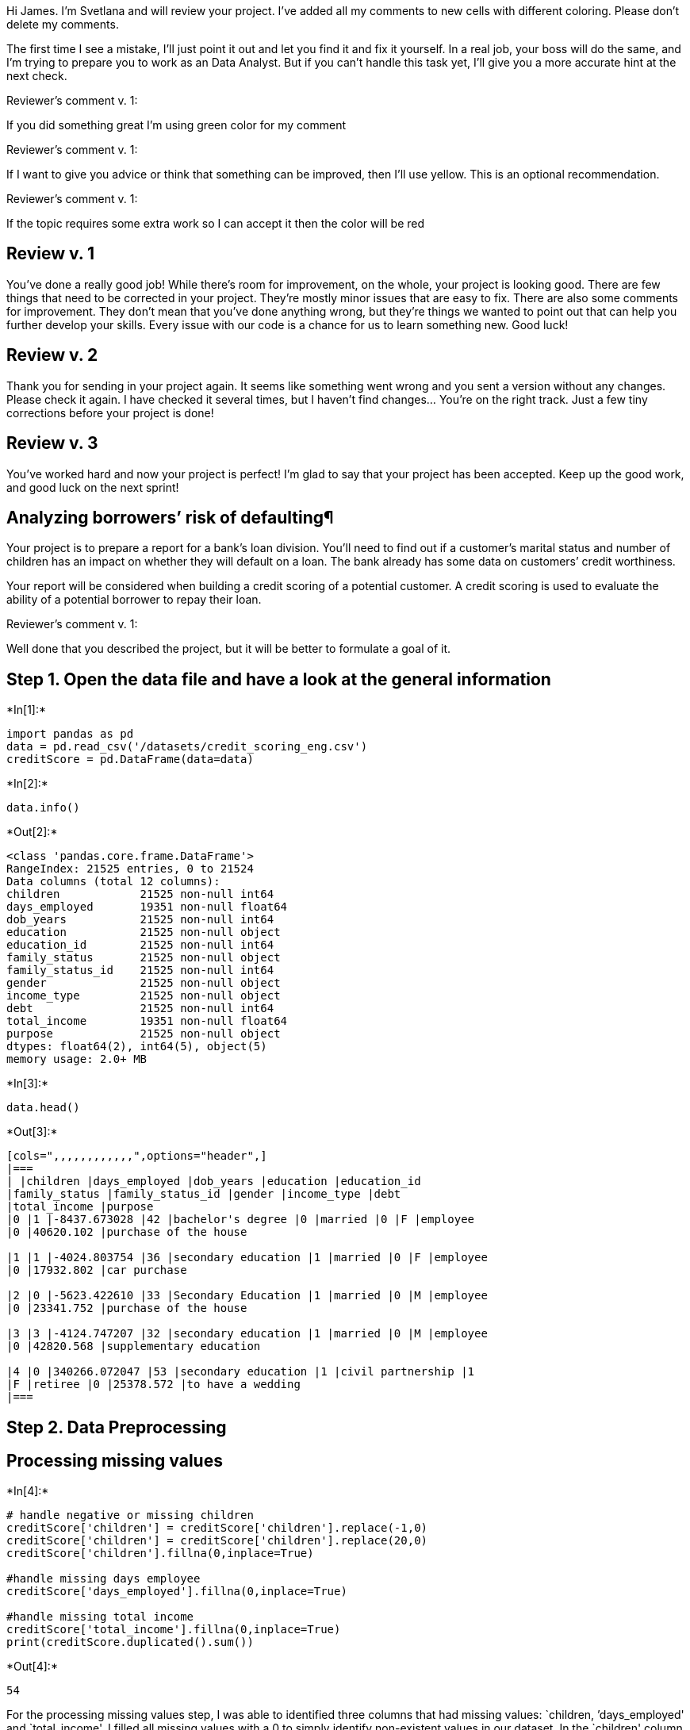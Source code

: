 
Hi James. I’m Svetlana and will review your project. I’ve added all my
comments to new cells with different coloring. Please don’t delete my
comments.

The first time I see a mistake, I’ll just point it out and let you find
it and fix it yourself. In a real job, your boss will do the same, and
I’m trying to prepare you to work as an Data Analyst. But if you can’t
handle this task yet, I’ll give you a more accurate hint at the next
check.

Reviewer’s comment v. 1:

If you did something great I’m using green color for my comment

Reviewer’s comment v. 1:

If I want to give you advice or think that something can be improved,
then I’ll use yellow. This is an optional recommendation.

Reviewer’s comment v. 1:

If the topic requires some extra work so I can accept it then the color
will be red

== Review v. 1

You’ve done a really good job! While there’s room for improvement, on
the whole, your project is looking good. There are few things that need
to be corrected in your project. They’re mostly minor issues that are
easy to fix. There are also some comments for improvement. They don’t
mean that you’ve done anything wrong, but they’re things we wanted to
point out that can help you further develop your skills. Every issue
with our code is a chance for us to learn something new. Good luck!

== Review v. 2

Thank you for sending in your project again. It seems like something
went wrong and you sent a version without any changes. Please check it
again. I have checked it several times, but I haven’t find changes…
You’re on the right track. Just a few tiny corrections before your
project is done!

== Review v. 3

You’ve worked hard and now your project is perfect! I’m glad to say that
your project has been accepted. Keep up the good work, and good luck on
the next sprint!

== Analyzing borrowers’ risk of defaulting¶

Your project is to prepare a report for a bank’s loan division. You’ll
need to find out if a customer’s marital status and number of children
has an impact on whether they will default on a loan. The bank already
has some data on customers’ credit worthiness.

Your report will be considered when building a credit scoring of a
potential customer. A credit scoring is used to evaluate the ability of
a potential borrower to repay their loan.

Reviewer’s comment v. 1:

Well done that you described the project, but it will be better to
formulate a goal of it.

== Step 1. Open the data file and have a look at the general information


+*In[1]:*+
[source, ipython3]
----
import pandas as pd
data = pd.read_csv('/datasets/credit_scoring_eng.csv')
creditScore = pd.DataFrame(data=data)
----


+*In[2]:*+
[source, ipython3]
----
data.info()
----


+*Out[2]:*+
----
<class 'pandas.core.frame.DataFrame'>
RangeIndex: 21525 entries, 0 to 21524
Data columns (total 12 columns):
children            21525 non-null int64
days_employed       19351 non-null float64
dob_years           21525 non-null int64
education           21525 non-null object
education_id        21525 non-null int64
family_status       21525 non-null object
family_status_id    21525 non-null int64
gender              21525 non-null object
income_type         21525 non-null object
debt                21525 non-null int64
total_income        19351 non-null float64
purpose             21525 non-null object
dtypes: float64(2), int64(5), object(5)
memory usage: 2.0+ MB
----


+*In[3]:*+
[source, ipython3]
----
data.head()
----


+*Out[3]:*+
----
[cols=",,,,,,,,,,,,",options="header",]
|===
| |children |days_employed |dob_years |education |education_id
|family_status |family_status_id |gender |income_type |debt
|total_income |purpose
|0 |1 |-8437.673028 |42 |bachelor's degree |0 |married |0 |F |employee
|0 |40620.102 |purchase of the house

|1 |1 |-4024.803754 |36 |secondary education |1 |married |0 |F |employee
|0 |17932.802 |car purchase

|2 |0 |-5623.422610 |33 |Secondary Education |1 |married |0 |M |employee
|0 |23341.752 |purchase of the house

|3 |3 |-4124.747207 |32 |secondary education |1 |married |0 |M |employee
|0 |42820.568 |supplementary education

|4 |0 |340266.072047 |53 |secondary education |1 |civil partnership |1
|F |retiree |0 |25378.572 |to have a wedding
|===
----

== Step 2. Data Preprocessing

== Processing missing values


+*In[4]:*+
[source, ipython3]
----
# handle negative or missing children
creditScore['children'] = creditScore['children'].replace(-1,0)
creditScore['children'] = creditScore['children'].replace(20,0)
creditScore['children'].fillna(0,inplace=True)

#handle missing days employee 
creditScore['days_employed'].fillna(0,inplace=True)

#handle missing total income
creditScore['total_income'].fillna(0,inplace=True)
print(creditScore.duplicated().sum())
----


+*Out[4]:*+
----
54
----

For the processing missing values step, I was able to identified three
columns that had missing values: `children, ’days_employed' and
`total_income'. I filled all missing values with a 0 to simply identify
non-existent values in our dataset. In the `children' column, there were
rows that contained a negative value and rows that contained an outlier
value. It appears to be that these might be data entry errors, as it is
impossible to have a negative amount of children and it is very unlikely
to have 20 children. I replaced the values in these rows with 0. Any
other rows with missing values was giving a default value of 0 children.
In the `days_employed' and `total_income' columns, I replaced null
values with 0 in order to fill in those missing values.

Reviewer’s comment v. 1:

Please note that you can also change ``-1'' and ``20'' values to ``1''
and ``2'', respectively.

Reviewer’s comment v. 1:

Could you please explain a possible reasons of a missing values? Please
explain why you filled a missing values by 0.

Reviewer’s comment v. 3:

Yes, you are right :)



== Data type replacement


+*In[5]:*+
[source, ipython3]
----
# change float type to int for days_employed
creditScore['days_employed']= creditScore['days_employed'].astype(int)

for days in creditScore['days_employed']:
    if days < 0:
        creditScore['days_employed'] = creditScore['days_employed'].replace(days,0)
        
creditScore['years_employed'] = (creditScore['days_employed']/365).astype(int).round()

#change float type to int for total_income
creditScore['total_income']= creditScore['total_income'].astype(int)

#handle duplicates in education
creditScore['education'] = creditScore['education'].str.lower()

#handle duplicates in purpose 
import nltk
from nltk.stem import WordNetLemmatizer

wordnet_lemma = WordNetLemmatizer()

for purpose in creditScore['purpose']:
    words = nltk.word_tokenize(purpose)
    
    if 'education' in words or 'university' in words or 'educated' in words:
        creditScore['purpose'].replace(purpose, 'education', inplace=True)
        
    if 'car' in words or 'cars' in words:
        creditScore['purpose'].replace(purpose, 'car',inplace=True)
        
    if 'house' in words or 'housing' in words or 'estate' in words or 'property' in words:
        creditScore['purpose'].replace(purpose,'real estate',inplace=True)
        
    if 'wedding' in words:
        creditScore['purpose'].replace(purpose,'wedding',inplace=True)
        
print(creditScore['purpose'].unique())
                                               
----


+*Out[5]:*+
----
['real estate' 'car' 'education' 'wedding']
----

In this data type replacement step, I started my handling the
`days_employed' column. I believe that this column is quite corrupted as
there are many empty values or absurdly high values. To handle this
column, I changed the type of the column from float to int, then I
changed any negative value for this column to 0 (if you have been
employed for a negative amount of time, then you have not been employed
for that amount of time and therefore, your days employed are 0) and
then I went through each value to change the number from days to years
for ease of readibility then stored this new years value in a new
column, years_employed. Even after this cleanup, there are still very
strange values - looking at the first 30 rows in this column yields
either 0 years employed or between 932 to 1096 years of employment,
which is not possible.

For the `total_income' column, I changed the type of the column from
float to int to make it easier to read the numbers. For the `education'
column, there were many of the same values but with different casing
(for example, `secondary education' and `Secondary Education' are the
same value but because of the capitilization difference, are stored
differently). I used the str.lower() method to lower case all of the
values which removes this unnecessary repetition.

The `purpose' column was very problematic because there were many
purposes that were essentially the same but because of the different
wording, was stored differently. For example, `to have a wedding' and
`wedding ceremony' are the same purpose but worded differently so will
be handed as different reasons. We don’t want this so I used
lemmatization to find all unique identifiable words in the raw purpose
output and from that, categorized the purpose accordingly.


+*In[6]:*+
[source, ipython3]
----
def alert_income(income):
    if income <= 25000 :
        return 'low'
    if income <= 50000 :
        return 'median'
    return 'high'

creditScore['alert_income'] = creditScore['total_income'].apply(alert_income)
creditScore['alert_income'].value_counts()




----


+*Out[6]:*+
----low       12924
median     7281
high       1320
Name: alert_income, dtype: int64----

For the total_income column, I used the apply method to categorize
customer’s total income level. Using this technique gives us a better
understanding on where customers fall in the income bracket. Customers
whose total income is below 25,000 are considered low income and make up
the largest group in our dataset. Customers whose total income is
between 25,000 and 50,000 are considered median income and make up the
second largest group our dataset. Customers whose total income is
greater than 50,000 are considered high income and are the smallest
group in our dataset.


+*In[7]:*+
[source, ipython3]
----
def alert_children(children):
    if children <= 0:
        return' no child'
    if children <= 1:
        return ' one child'
    if children <= 5:
        return ' more than one child'

creditScore['alert_children'] = creditScore['children'].apply(alert_children)
creditScore['alert_children'].value_counts()
----


+*Out[7]:*+
---- no child               14272
 one child               4818
 more than one child     2435
Name: alert_children, dtype: int64----

For the children column, I also used the apply method to categorize the
number of children of each customer. A great portion of our data set
contains customers who have no children.

Reviewer’s comment v. 1:

Well done that you categorized `purpose' column, but please add
categorization of the total_income and number of children columns.

Reviewer’s comment v. 3:

Well done that you added categorizatiob for the total_income and number
of children columns.

Reviewer’s comment v. 1:

It’s great that you brought the data to the desired formats.

Maybe this link will beinteresting for you:
https://stackabuse.com/python-for-nlp-tokenization-stemming-and-lemmatization-with-spacy-library/

== Processing Duplicates


+*In[8]:*+
[source, ipython3]
----
creditScore.duplicated(keep=False).value_counts(normalize=True) * 100
----


+*Out[8]:*+
----False    96.8223
True      3.1777
dtype: float64----


+*In[9]:*+
[source, ipython3]
----
#print(creditScore.duplicated().sum())
creditScore = creditScore.drop_duplicates().reset_index(drop=True)
----


+*In[10]:*+
[source, ipython3]
----
creditScore.drop_duplicates()
----


+*Out[10]:*+
----
[cols=",,,,,,,,,,,,,,,",options="header",]
|===
| |children |days_employed |dob_years |education |education_id
|family_status |family_status_id |gender |income_type |debt
|total_income |purpose |years_employed |alert_income |alert_children
|0 |1 |0 |42 |bachelor's degree |0 |married |0 |F |employee |0 |40620
|real estate |0 |median |one child

|1 |1 |0 |36 |secondary education |1 |married |0 |F |employee |0 |17932
|car |0 |low |one child

|2 |0 |0 |33 |secondary education |1 |married |0 |M |employee |0 |23341
|real estate |0 |low |no child

|3 |3 |0 |32 |secondary education |1 |married |0 |M |employee |0 |42820
|education |0 |median |more than one child

|4 |0 |340266 |53 |secondary education |1 |civil partnership |1 |F
|retiree |0 |25378 |wedding |932 |median |no child

|... |... |... |... |... |... |... |... |... |... |... |... |... |...
|... |...

|21112 |1 |0 |43 |secondary education |1 |civil partnership |1 |F
|business |0 |35966 |real estate |0 |median |one child

|21113 |0 |343937 |67 |secondary education |1 |married |0 |F |retiree |0
|24959 |car |942 |low |no child

|21114 |1 |0 |38 |secondary education |1 |civil partnership |1 |M
|employee |1 |14347 |real estate |0 |low |one child

|21115 |3 |0 |38 |secondary education |1 |married |0 |M |employee |1
|39054 |car |0 |median |more than one child

|21116 |2 |0 |40 |secondary education |1 |married |0 |F |employee |0
|13127 |car |0 |low |more than one child
|===

21117 rows × 15 columns
----

In this processing duplicates step, I identified 408 duplicates in the
data. We have duplicates in our data due to the differences in string
cases and also duplicates by meaning in the ``purpose'' column. I
decided to drop all of these duplicates using the drop_duplicated()
method.

Reviewer’s comment v. 1:

Do you have any suggestions why we have duplicates in our data?

Please calculate the percentage of duplicates. The percentage of
duplicates in the entire data is important to know before making a
decision about removing duplicates.

Reviewer’s comment v. 1:

Please note that it’s necessary to add a conclusion for each part of the
project.

Reviewer’s comment v. 3:

👍👍👍

== Step 3. Answer these questions

Is there a relation between having kids and repaying a loan on time?


+*In[11]:*+
[source, ipython3]
----
kidsData = creditScore.groupby('children')
print(kidsData['debt'].describe())
print(kidsData['debt'].count()/kidsData['debt'].sum())
----


+*Out[11]:*+
----
            count      mean       std  min  25%  50%  75%  max
children                                                      
0         13949.0  0.076708  0.266137  0.0  0.0  0.0  0.0  1.0
1          4751.0  0.093454  0.291098  0.0  0.0  0.0  0.0  1.0
2          2039.0  0.095145  0.293487  0.0  0.0  0.0  0.0  1.0
3           329.0  0.082067  0.274885  0.0  0.0  0.0  0.0  1.0
4            40.0  0.100000  0.303822  0.0  0.0  0.0  0.0  1.0
5             9.0  0.000000  0.000000  0.0  0.0  0.0  0.0  0.0
children
0    13.036449
1    10.700450
2    10.510309
3    12.185185
4    10.000000
5          inf
Name: debt, dtype: float64
----


+*In[12]:*+
[source, ipython3]
----
creditScore.pivot_table(index = 'children',values = 'debt', aggfunc = ['count', 'mean'])
----


+*Out[12]:*+
----
count

mean

debt

debt

children

0

13949

0.076708

1

4751

0.093454

2

2039

0.095145

3

329

0.082067

4

40

0.100000

5

9

0.000000
----

I started by grouping the data by the `children' column. There are 13949
rows with 0 children, 4751 rows with 1 child, 2039 rows with 2 children,
329 rows with 3 children, 40 rows with 4 children and 9 rows with 5
children.

Looking at the `debt' column within this data grouping, there are 1070
rows with debt and 0 children, 444 rows with debt and 1 child, 194 rows
with debt and 2 children, 27 rows with debt and 3 children, 4 rows with
debt and 4 children and 0 rows with debt and 5 children.

Putting these two numbers together: 13.0% of rows with 0 children have
debt, 10.7% of rows with 1 child have debt, 10.5% of rows with 2
children have debt, 12.1% of rows with 3 children have debt, 10% of with
4 children have debt and 0% of rows with 5 children have debt.

From this data, we can conclude that there is a relation between having
kids and paying debt on time. The rows with more children are more
likely to repay their loans on time, with the exception of the rows with
3 children.

Reviewer’s comment v. 1:

It’s great that you clearly analysed data, but please add categorization
for the number of children.

Reviewer’s comment v. 3:

An excellent analysis :)

Is there a relation between marital status and repaying a loan on time?


+*In[13]:*+
[source, ipython3]
----
maritalData = creditScore.groupby('family_status')
print(maritalData['debt'].describe())
print(maritalData['debt'].count()/maritalData['debt'].sum())
----


+*Out[13]:*+
----
                     count      mean       std  min  25%  50%  75%  max
family_status                                                          
civil partnership   4124.0  0.094083  0.291980  0.0  0.0  0.0  0.0  1.0
divorced            1193.0  0.071249  0.257348  0.0  0.0  0.0  0.0  1.0
married            12074.0  0.076942  0.266511  0.0  0.0  0.0  0.0  1.0
unmarried           2784.0  0.098420  0.297935  0.0  0.0  0.0  0.0  1.0
widow / widower      942.0  0.066879  0.249945  0.0  0.0  0.0  0.0  1.0
family_status
civil partnership    10.628866
divorced             14.035294
married              12.996771
unmarried            10.160584
widow / widower      14.952381
Name: debt, dtype: float64
----


+*In[14]:*+
[source, ipython3]
----
creditScore.pivot_table(index = 'family_status',values = 'debt', aggfunc = ['count', 'mean'])
----


+*Out[14]:*+
----
count

mean

debt

debt

family_status

civil partnership

4124

0.094083

divorced

1193

0.071249

married

12074

0.076942

unmarried

2784

0.098420

widow / widower

942

0.066879
----

I started by grouping the data by the `family_status' column.

Looking at the data: 388/4124 = 14.9% of those who are widows have debt,
14.0% of those who are divorced have debt, 13% of those who are married
have debt,10.6% of those in a civil partnership have debt, 10.1% of
those who are unmarried have debt.

From this data, we can conclude that there is a relation between martial
status and repaying the debt on time. Those who either have been married
(widows, divorced) or are married are more likely to have debt than
those who are unmarried (either single or in a civil partnership).

Reviewer’s comment v. 1:

Yes, an excellent analysis :)

Is there a relation between income level and repaying a loan on time?


+*In[15]:*+
[source, ipython3]
----
incomeData = creditScore.groupby('income_type')
print(incomeData['debt'].describe())
print(incomeData['debt'].count()/incomeData['debt'].sum())
----


+*Out[15]:*+
----
                               count      mean       std  min   25%  50%  \
income_type                                                                
business                      5032.0  0.074722  0.262968  0.0  0.00  0.0   
civil servant                 1450.0  0.059310  0.236286  0.0  0.00  0.0   
employee                     10899.0  0.097165  0.296196  0.0  0.00  0.0   
entrepreneur                     2.0  0.000000  0.000000  0.0  0.00  0.0   
paternity / maternity leave      1.0  1.000000       NaN  1.0  1.00  1.0   
retiree                       3730.0  0.057909  0.233602  0.0  0.00  0.0   
student                          1.0  0.000000       NaN  0.0  0.00  0.0   
unemployed                       2.0  0.500000  0.707107  0.0  0.25  0.5   

                              75%  max  
income_type                             
business                     0.00  1.0  
civil servant                0.00  1.0  
employee                     0.00  1.0  
entrepreneur                 0.00  0.0  
paternity / maternity leave  1.00  1.0  
retiree                      0.00  1.0  
student                      0.00  0.0  
unemployed                   0.75  1.0  
income_type
business                       13.382979
civil servant                  16.860465
employee                       10.291785
entrepreneur                         inf
paternity / maternity leave     1.000000
retiree                        17.268519
student                              inf
unemployed                      2.000000
Name: debt, dtype: float64
----


+*In[16]:*+
[source, ipython3]
----
creditScore.pivot_table(index = 'income_type',values = 'debt', aggfunc = ['count', 'mean'])
----


+*Out[16]:*+
----
count

mean

debt

debt

income_type

business

5032

0.074722

civil servant

1450

0.059310

employee

10899

0.097165

entrepreneur

2

0.000000

paternity / maternity leave

1

1.000000

retiree

3730

0.057909

student

1

0.000000

unemployed

2

0.500000
----

I started by grouping the data by the `income_type' column.

Looking at the data: 376/5032 = 13.3% of those who own a business have
debt, 86/1450 = 16.8% of those who are civil servants have debt,
1059/10899 = 10.3% of those who are employees have debt, neither of the
two entrepreneurs in the data have debt, the 1 row on
paternity/maternity leave have debt, 216/3730 = 17.2% of retirees have
debt, the 1 student in the data does not have debt, and only 1 of the 2
unemployed in the data have debt.

From this data, we can conclude that there is a relation income level
and repaying the loan on time. Those who either were employed (retired)
or are employed by an external entity (business, civil servent,
employee) have high percentage of debt than those who are either self
employed (entrepreneur), on paternity / maternity leave, a student or
unemployed.

Reviewer’s comment v. 1:

Could you please add categorization of the income level and analyse data
clearly?

Reviewer’s comment v. 3:

Please note that you can also use a correlation function to check
dependency between variables. However, please take into account that it
shows only linear dependecy between variables. Maybe this link will be
interesting for you:
https://machinelearningmastery.com/how-to-use-correlation-to-understand-the-relationship-between-variables/.

How do different loan purposes affect on-time repayment of the loan?


+*In[17]:*+
[source, ipython3]
----
purposeData = creditScore.groupby('purpose')
print(purposeData['debt'].describe())
print(purposeData['debt'].count()/purposeData['debt'].sum())
----


+*Out[17]:*+
----
               count      mean       std  min  25%  50%  75%  max
purpose                                                          
car           4271.0  0.094123  0.292034  0.0  0.0  0.0  0.0  1.0
education     3964.0  0.093340  0.290945  0.0  0.0  0.0  0.0  1.0
real estate  10576.0  0.073846  0.261533  0.0  0.0  0.0  0.0  1.0
wedding       2306.0  0.080659  0.272370  0.0  0.0  0.0  0.0  1.0
purpose
car            10.624378
education      10.713514
real estate    13.541613
wedding        12.397849
Name: debt, dtype: float64
----


+*In[18]:*+
[source, ipython3]
----
creditScore.pivot_table(index = 'purpose',values = 'debt', aggfunc = ['count', 'mean'])
----


+*Out[18]:*+
----
count

mean

debt

debt

purpose

car

4271

0.094123

education

3964

0.093340

real estate

10576

0.073846

wedding

2306

0.080659
----

Reviewer’s comment v. 1:

Could you please describe all main results of the project (data
preparation, anomalies, main findings and so on)?

I started by grouping the data by the `purpose' column.

Looking at the data: 781/10576 = 13.5% of those with debt took it out
for real estate purpoes, 186/2306 = 12.4% of those with debt took it out
for wedding purposes, 370/3964 = 10.7% of those with debt took it out
for education purposes and 402/4271 = 10.6% of those with debt took it
out for car purchase purposes.

From this data, we can conclude that most people take out loans for real
estate purposes (50% of people who took out debt took it out for real
estate purposes). As a result, the number of those who have debt and
took out that debt for real estate purposes is going to be the highest.
Those who took out loans for real estate or wedding purposes are less
likely to repay their loans on time than those who took out loans for
car or education purposes.

== Step 4. General Conclusion

From this data, we can conclude that there is a relation income level
and repaying the loan on time. Those who either were employed (retired)
or are employed by an external entity (business, civil servent,
employee) have high percentage of debt than those who are either self
employed (entrepreneur), on paternity / maternity leave, a student or
unemployed.

In conclusion:

-Those who have children are generally more likely to repay their loans
on time, compared to those who do not have children. Those who have been
married or are currently maried are generally more likely to have debt
than those who have never been married or are not married.

-Most people take out loans for real estate purposes. Those who take out
loans for real estate or wedding purposes are less likely to repay their
loans on time.

-Those who either were employed (retired) or are currently employed by
an external entity (business, civil servant,employee) are more likely to
have debt than those who are either self-employed (entrepreneur), on
paternity / maternity leave, a student or unemployed.

Reviewer’s comment v. 3:

An excellent conclusion which highlights all the main results of the
project. You correctly find the most risky categories of clients.
Definitely, this information will be useful for a bank’s loan division.


+*In[ ]:*+
[source, ipython3]
----

----
